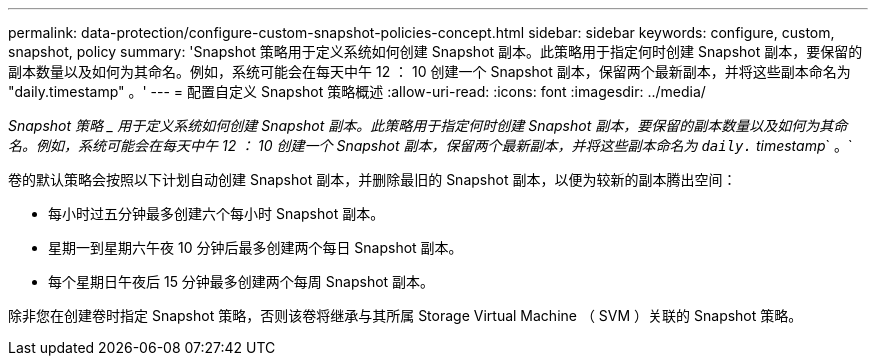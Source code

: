 ---
permalink: data-protection/configure-custom-snapshot-policies-concept.html 
sidebar: sidebar 
keywords: configure, custom, snapshot, policy 
summary: 'Snapshot 策略用于定义系统如何创建 Snapshot 副本。此策略用于指定何时创建 Snapshot 副本，要保留的副本数量以及如何为其命名。例如，系统可能会在每天中午 12 ： 10 创建一个 Snapshot 副本，保留两个最新副本，并将这些副本命名为 "daily.timestamp" 。' 
---
= 配置自定义 Snapshot 策略概述
:allow-uri-read: 
:icons: font
:imagesdir: ../media/


[role="lead"]
_Snapshot 策略 _ 用于定义系统如何创建 Snapshot 副本。此策略用于指定何时创建 Snapshot 副本，要保留的副本数量以及如何为其命名。例如，系统可能会在每天中午 12 ： 10 创建一个 Snapshot 副本，保留两个最新副本，并将这些副本命名为 `daily.` timestamp_` 。`

卷的默认策略会按照以下计划自动创建 Snapshot 副本，并删除最旧的 Snapshot 副本，以便为较新的副本腾出空间：

* 每小时过五分钟最多创建六个每小时 Snapshot 副本。
* 星期一到星期六午夜 10 分钟后最多创建两个每日 Snapshot 副本。
* 每个星期日午夜后 15 分钟最多创建两个每周 Snapshot 副本。


除非您在创建卷时指定 Snapshot 策略，否则该卷将继承与其所属 Storage Virtual Machine （ SVM ）关联的 Snapshot 策略。
